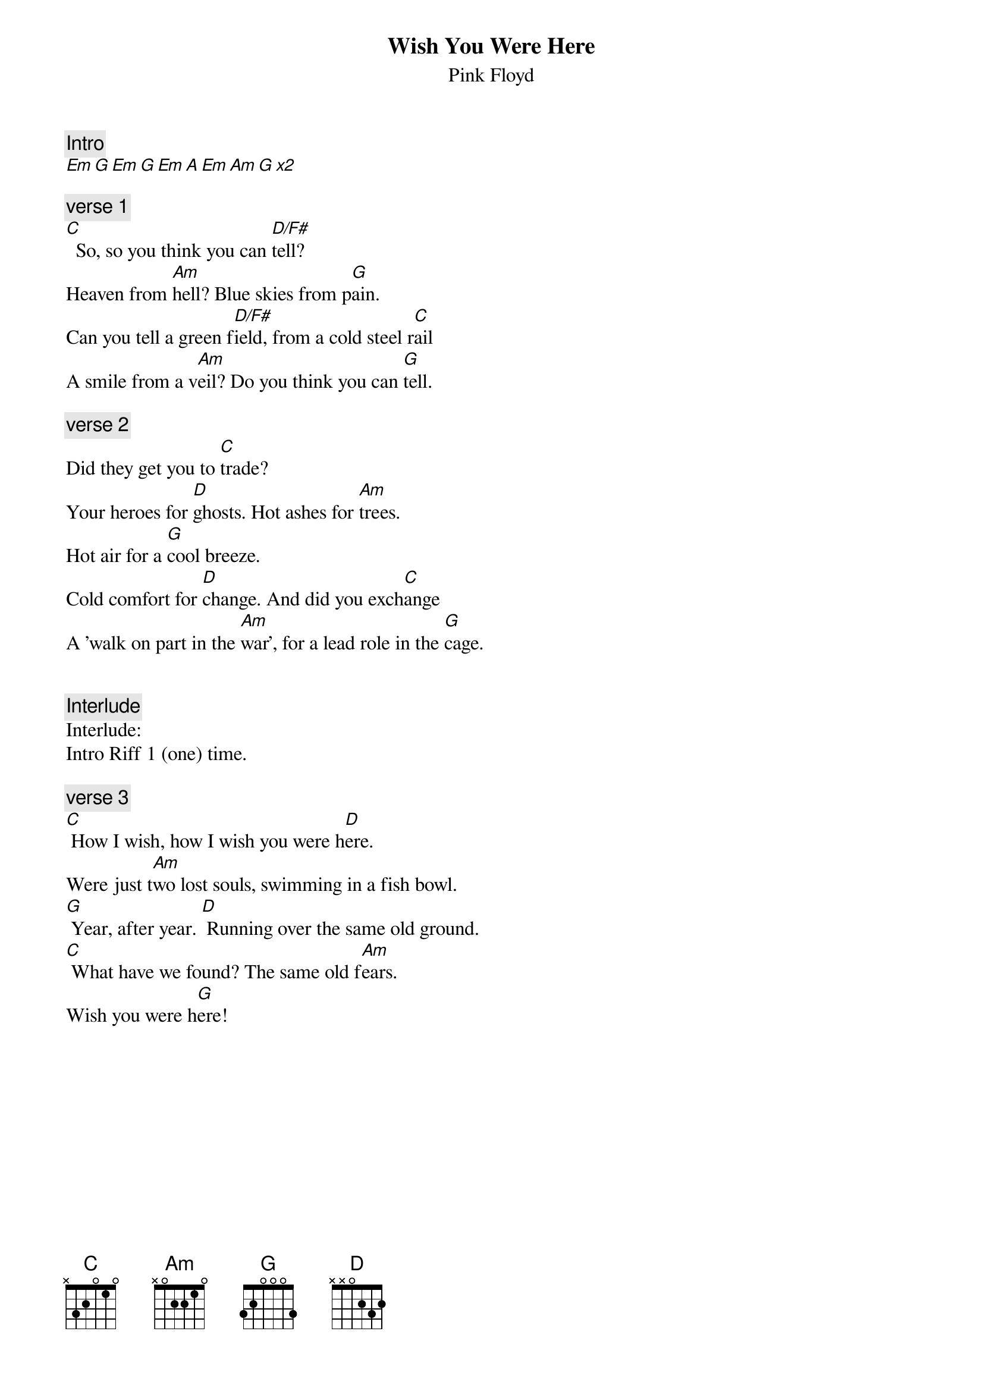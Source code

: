 {t:Wish You Were Here}
{st:Pink Floyd}
{artist:Pink Floyd}

{c:Intro}
[Em G Em G Em A Em Am G x2]

{c:verse 1}
[C]  So, so you think you can [D/F#]tell?
Heaven from [Am]hell? Blue skies from p[G]ain.
Can you tell a green f[D/F#]ield, from a cold steel r[C]ail
A smile from a v[Am]eil? Do you think you can [G]tell.

{c:verse 2}
Did they get you to [C]trade?
Your heroes for [D]ghosts. Hot ashes for [Am]trees.
Hot air for a [G]cool breeze.
Cold comfort for [D]change. And did you exch[C]ange
A 'walk on part in the [Am]war', for a lead role in the [G]cage.


{c:Interlude}
Interlude:
Intro Riff 1 (one) time.

{c:verse 3}
[C] How I wish, how I wish you were h[D]ere.
Were just t[Am]wo lost souls, swimming in a fish bowl.
[G] Year, after year. [D] Running over the same old ground.
[C] What have we found? The same old f[Am]ears. 
Wish you were h[G]ere!

